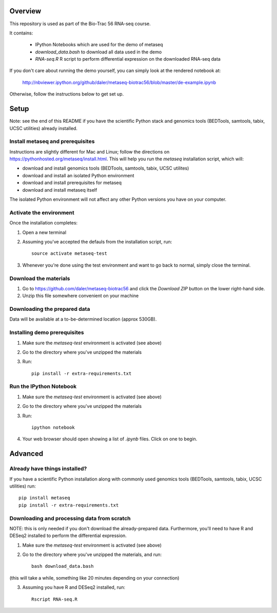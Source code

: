 Overview
--------
This repository is used as part of the Bio-Trac 56 RNA-seq course.

It contains:

    - IPython Notebooks which are used for the demo of metaseq
    - `download_data.bash` to download all data used in the demo
    - `RNA-seq.R` R script to perform differential expression on the downloaded
      RNA-seq data


If you don't care about running the demo yourself, you can simply look at the
rendered notebook at:

    http://nbviewer.ipython.org/github/daler/metaseq-biotrac56/blob/master/de-example.ipynb

Otherwise, follow the instructions below to get set up.


Setup
-----

Note: see the end of this README if you have the scientific Python stack and
genomics tools (BEDTools, samtools, tabix, UCSC utilities) already installed.


Install metaseq and prerequisites
~~~~~~~~~~~~~~~~~~~~~~~~~~~~~~~~~

Instructions are slightly different for Mac and Linux; follow the directions on
https://pythonhosted.org/metaseq/install.html. This will help you run the
`metaseq` installation script, which will:

- download and install genomics tools (BEDTools, samtools, tabix, UCSC
  utilites)
- download and install an isolated Python environment
- download and install prerequisites for metaseq
- download and install metaseq itself

The isolated Python environment will not affect any other Python versions you
have on your computer.


Activate the environment
~~~~~~~~~~~~~~~~~~~~~~~~
Once the installation completes:

1. Open a new terminal
2. Assuming you've accepted the defauls from the installation script, run::

    source activate metaseq-test

3. Whenever you're done using the test environment and want to go back to
   normal, simply close the terminal.



Download the materials
~~~~~~~~~~~~~~~~~~~~~~

1. Go to https://github.com/daler/metaseq-biotrac56 and click the *Download
   ZIP* button on the lower right-hand side.

2. Unzip this file somewhere convenient on your machine



Downloading the prepared data
~~~~~~~~~~~~~~~~~~~~~~~~~~~~~

Data will be available at a to-be-determined location (approx 530GB).


Installing demo prerequisites
~~~~~~~~~~~~~~~~~~~~~~~~~~~~~

1. Make sure the `metaseq-test` environment is activated (see above)

2. Go to the directory where you've unzipped the materials

3. Run::

    pip install -r extra-requirements.txt


Run the IPython Notebook
~~~~~~~~~~~~~~~~~~~~~~~~

1. Make sure the `metaseq-test` environment is activated (see above)

2. Go to the directory where you've unzipped the materials

3. Run::

    ipython notebook

4. Your web browser should open showing a list of `.ipynb` files.  Click on one
   to begin.



Advanced
--------


Already have things installed?
~~~~~~~~~~~~~~~~~~~~~~~~~~~~~~

If you have a scientific Python installation along with commonly used genomics
tools (BEDTools, samtools, tabix, UCSC utilities) run::

    pip install metaseq
    pip install -r extra-requirements.txt



Downloading and processing data from scratch
~~~~~~~~~~~~~~~~~~~~~~~~~~~~~~~~~~~~~~~~~~~~
NOTE: this is only needed if you don't download the already-prepared data.
Furthermore, you'll need to have R and DESeq2 installed to perform the
differential expression.

1. Make sure the `metaseq-test` environment is activated (see above)

2. Go to the directory where you've unzipped the materials, and run::

    bash download_data.bash

(this will take a while, something like 20 minutes depending on your
connection)

3. Assuming you have R and DESeq2 installed, run::

    Rscript RNA-seq.R

